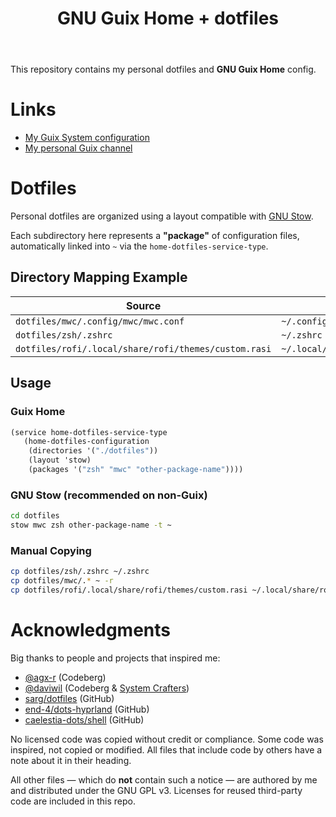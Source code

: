 #+TITLE: GNU Guix Home + dotfiles
#+OPTIONS: toc:nil num:nil

[[./assets/screenshot.png]]

This repository contains my personal dotfiles and *GNU Guix Home* config.

* Links

- [[https://git.ch4og.com/ch4og/guixsd-config][My Guix System configuration]]
- [[https://git.ch4og.com/ch4og/pognul-guix-channel][My personal Guix channel]]

* Dotfiles

Personal dotfiles are organized using a layout compatible with [[https://www.gnu.org/software/stow/manual/stow.html#Introduction][GNU Stow]].

Each subdirectory here represents a *"package"* of configuration files,
automatically linked into =~= via the =home-dotfiles-service-type=.

** Directory Mapping Example

| Source                                               | Dest in =$HOME=                          |
|------------------------------------------------------+------------------------------------------|
| =dotfiles/mwc/.config/mwc/mwc.conf=                  | =~/.config/mwc/mwc.conf=           |
| =dotfiles/zsh/.zshrc=                                | =~/.zshrc=                               |
| =dotfiles/rofi/.local/share/rofi/themes/custom.rasi= | =~/.local/share/rofi/themes/custom.rasi= |

** Usage

*** Guix Home

#+begin_src scheme
  (service home-dotfiles-service-type
  	 (home-dotfiles-configuration
  	  (directories '("./dotfiles"))
  	  (layout 'stow)
  	  (packages '("zsh" "mwc" "other-package-name"))))
#+end_src

*** GNU Stow (recommended on non-Guix)

#+begin_src sh
  cd dotfiles
  stow mwc zsh other-package-name -t ~
#+end_src

*** Manual Copying

#+begin_src sh
  cp dotfiles/zsh/.zshrc ~/.zshrc
  cp dotfiles/mwc/.* ~ -r
  cp dotfiles/rofi/.local/share/rofi/themes/custom.rasi ~/.local/share/rofi/themes/custom.rasi
#+end_src

* Acknowledgments

Big thanks to people and projects that inspired me:

- [[https://codeberg.org/agx-r][@agx-r]] (Codeberg)
- [[https://codeberg.org/daviwil][@daviwil]] (Codeberg & [[https://systemcrafters.net/][System Crafters]])
- [[https://github.com/sarg/dotfiles][sarg/dotfiles]] (GitHub)
- [[https://github.com/end-4/dots-hyprland][end-4/dots-hyprland]] (GitHub)
- [[https://github.com/caelestia-dots/shell][caelestia-dots/shell]] (GitHub)

No licensed code was copied without credit or compliance. Some code was inspired, not copied or modified.
All files that include code by others have a note about it in their heading.

All other files — which do *not* contain such a notice — are authored by me and distributed under the GNU GPL v3.
Licenses for reused third-party code are included in this repo.
